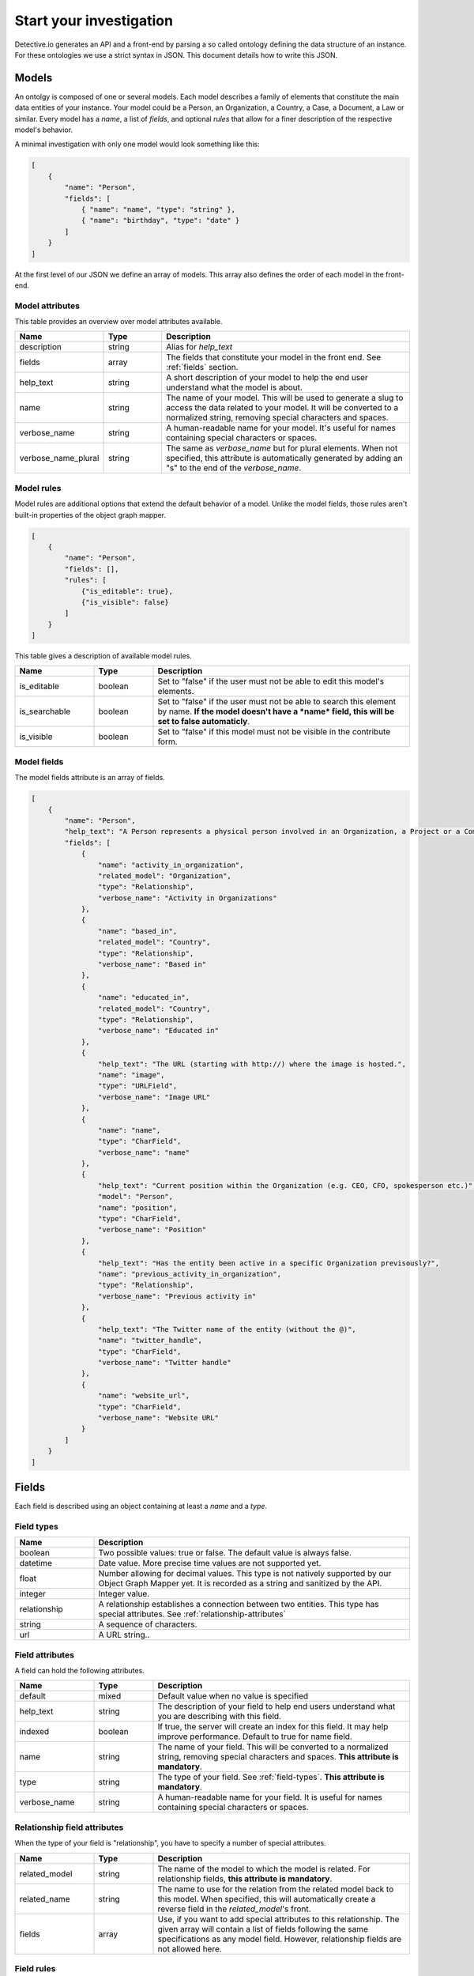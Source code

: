 ========================
Start your investigation
========================

Detective.io generates an API and a front-end by parsing a so called ontology defining the data structure of an instance. For these ontologies we use a
strict syntax in JSON. This document details how to write this JSON.

.. _models:

Models
======

An ontolgy is composed of one or several models. Each model describes a family
of elements that constitute the main data entities of your instance. Your model could be a Person, an Organization, a
Country, a Case, a Document, a Law or similar. Every model has a *name*, a list of *fields*, and optional *rules*
that allow for a finer description of the respective model's behavior.

A minimal investigation with only one model would look something like this:

.. code-block:: json

    [
        {
            "name": "Person",
            "fields": [
                { "name": "name", "type": "string" },
                { "name": "birthday", "type": "date" }
            ]
        }
    ]

At the first level of our JSON we define an array of models. This array also defines the order of each model in the front-end.


.. _model-attributes:

Model attributes
----------------

This table provides an overview over model attributes available.

.. list-table::
    :widths: 20 15 65
    :header-rows: 1

    * - Name
      - Type
      - Description

    * - description
      - string
      - Alias for *help_text*

    * - fields
      - array
      - The fields that constitute your model in the front end. See :ref:`fields` section.

    * - help_text
      - string
      - A short description of your model to help the end user understand what the model is about.
      
    * - name
      - string
      - The name of your model. This will be used to generate a slug to access the
        data related to your model. It will be converted to a normalized
        string, removing special characters and spaces.

    * - verbose_name
      - string
      - A human-readable name for your model. It's useful for names containing special characters or spaces.

    * - verbose_name_plural
      - string
      - The same as *verbose_name* but for plural elements. When not specified,
        this attribute is automatically generated by adding an "s" to the end of
        the *verbose_name*.


.. _model-rules:

Model rules
-----------

Model rules are additional options that extend the default behavior of a model.
Unlike the model fields, those rules aren't built-in properties of the object
graph mapper.

.. code-block:: json

    [
        {
            "name": "Person",
            "fields": [],
            "rules": [
                {"is_editable": true},
                {"is_visible": false}
            ]
        }
    ]


This table gives a description of available model rules.

.. list-table::
    :widths: 20 15 65
    :header-rows: 1

    * - Name
      - Type
      - Description

    * - is_editable
      - boolean
      - Set to "false" if the user must not be able to edit this model's
        elements.

    * - is_searchable
      - boolean
      - Set to "false" if the user must not be able to search this element by
        name. **If the model doesn't have a *name* field, this will be set to
        false automaticly**.

    * - is_visible
      - boolean
      - Set to "false" if this model must not be visible in the contribute form.

.. _model-fields:

Model fields
------------

The model fields attribute is an array of fields.

.. code-block:: json

    [
        {
            "name": "Person",
            "help_text": "A Person represents a physical person involved in an Organization, a Project or a Commentary.",
            "fields": [
                {
                    "name": "activity_in_organization",
                    "related_model": "Organization",
                    "type": "Relationship",
                    "verbose_name": "Activity in Organizations"
                },
                {
                    "name": "based_in",
                    "related_model": "Country",
                    "type": "Relationship",
                    "verbose_name": "Based in"
                },
                {
                    "name": "educated_in",
                    "related_model": "Country",
                    "type": "Relationship",
                    "verbose_name": "Educated in"
                },
                {
                    "help_text": "The URL (starting with http://) where the image is hosted.",
                    "name": "image",
                    "type": "URLField",
                    "verbose_name": "Image URL"
                },
                {
                    "name": "name",
                    "type": "CharField",
                    "verbose_name": "name"
                },
                {
                    "help_text": "Current position within the Organization (e.g. CEO, CFO, spokesperson etc.)",
                    "model": "Person",
                    "name": "position",
                    "type": "CharField",
                    "verbose_name": "Position"
                },
                {
                    "help_text": "Has the entity been active in a specific Organization previsously?",
                    "name": "previous_activity_in_organization",
                    "type": "Relationship",
                    "verbose_name": "Previous activity in"
                },
                {
                    "help_text": "The Twitter name of the entity (without the @)",
                    "name": "twitter_handle",
                    "type": "CharField",
                    "verbose_name": "Twitter handle"
                },
                {
                    "name": "website_url",
                    "type": "CharField",
                    "verbose_name": "Website URL"
                }
            ]
        }
    ]

.. _fields:

Fields
======

Each field is described using an object containing at least a *name* and a *type*.

.. _field-types:

Field types
-----------

.. list-table::
    :widths: 20 80
    :header-rows: 1

    * - Name
      - Description

    * - boolean
      - Two possible values: true or false. The default value is always false.

    * - datetime
      - Date value. More precise time values are not supported yet.

    * - float
      - Number allowing for decimal values. This type is not natively supported by
        our Object Graph Mapper yet. It is recorded as a string and sanitized by the API.

    * - integer
      - Integer value.

    * - relationship
      - A relationship establishes a connection between two entities. This type
        has special attributes. See  :ref:`relationship-attributes`

    * - string
      - A sequence of characters.

    * - url
      - A URL string..


.. _field-rules:

Field attributes
----------------

A field can hold the following attributes.

.. list-table::
    :widths: 20 15 65
    :header-rows: 1

    * - Name
      - Type
      - Description

    * - default
      - mixed
      - Default value when no value is specified

    * - help_text
      - string
      - The description of your field to help end users understand what you
        are describing with this field.

    * - indexed
      - boolean
      - If true, the server will create an index for this field. It
        may help improve performance. Default to true for name field.

    * - name
      - string
      - The name of your field. This will be converted to a normalized
        string, removing special characters and spaces. **This attribute is
        mandatory**.

    * - type
      - string
      - The type of your field. See :ref:`field-types`. **This attribute is
        mandatory**.

    * - verbose_name
      - string
      - A human-readable name for your field. It is useful for names containing special characters or spaces.


.. _relationship-attributes:

Relationship field attributes
-----------------------------

When the type of your field is "relationship", you have to specify a number of
special attributes.


.. list-table::
    :widths: 20 15 65
    :header-rows: 1

    * - Name
      - Type
      - Description

    * - related_model
      - string
      - The name of the model to which the model is related. For relationship
        fields, **this attribute is mandatory**.

    * - related_name
      - string
      - The name to use for the relation from the related model back to this
        model. When specified, this will automatically create a reverse field in
        the *related_model*'s front.

    * - fields
      - array
      - Use, if you want to add special attributes to this relationship. The
        given array will contain a list of fields following the
        same specifications as any model field. However, relationship fields are
        not allowed here.


.. _field-rules:

Field rules
-----------

Just like to any model, you can add rules to your fields.

.. code-block:: json

    [
        {
            "name": "Person",
            "fields": [
                {
                    "name": "name",
                    "type": "string",
                    "rules": [
                        {}
                    ]
                }
            ]
        }
    ]

This table provides a description of field rules.

.. list-table::
    :widths: 20 15 65
    :header-rows: 1

    * - Name
      - Type
      - Description

    * - has_properties
      - boolean
      - This rule specifies if a relationship has an intermediary model to
        describe it. This model is specified within the *through* attribute.

    * - is_editable
      - boolean
      - Set to "false" if the user must not be able to edit this field.

    * - is_rich
      - boolean
      - Set to "true" to unable rich text format for string field.

    * - is_searchable
      - boolean
      - This rule specifies if a relationship is bound to a searchable model or
        if every relationship is done with a brand new entity.

    * - is_visible
      - boolean
      - Set to "false" if this field must not be visible by default in the
        contribute form.

    * - through
      - string
      - This rule specifies the model used to describe a relationship.
